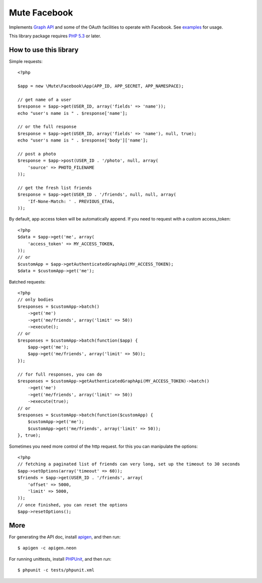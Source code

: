 Mute Facebook
=============


Implements `Graph API`_ and some of the OAuth facilities to operate with Facebook. See `examples`_ for usage.

This library package requires `PHP 5.3`_ or later.


How to use this library
-----------------------

Simple requests::

    <?php

    $app = new \Mute\Facebook\App(APP_ID, APP_SECRET, APP_NAMESPACE);

    // get name of a user
    $response = $app->get(USER_ID, array('fields' => 'name'));
    echo "user's name is " . $response['name'];

    // or the full response
    $response = $app->get(USER_ID, array('fields' => 'name'), null, true);
    echo "user's name is " . $response['body']['name'];

    // post a photo
    $response = $app->post(USER_ID . '/photo', null, array(
        'source' => PHOTO_FILENAME
    ));

    // get the fresh list friends
    $response = $app->get(USER_ID . '/friends', null, null, array(
        'If-None-Match: ' . PREVIOUS_ETAG,
    ));

By default, app access token will be automatically append. If you need to request with a custom access_token::

    <?php
    $data = $app->get('me', array(
        'access_token' => MY_ACCESS_TOKEN,
    ));
    // or
    $customApp = $app->getAuthenticatedGraphApi(MY_ACCESS_TOKEN);
    $data = $customApp->get('me');

Batched requests::

    <?php
    // only bodies
    $responses = $customApp->batch()
        ->get('me')
        ->get('me/friends', array('limit' => 50))
        ->execute();
    // or
    $responses = $customApp->batch(function($app) {
        $app->get('me');
        $app->get('me/friends', array('limit' => 50));
    });

    // for full responses, you can do
    $responses = $customApp->getAuthenticatedGraphApi(MY_ACCESS_TOKEN)->batch()
        ->get('me')
        ->get('me/friends', array('limit' => 50))
        ->execute(true);
    // or
    $responses = $customApp->batch(function($customApp) {
        $customApp->get('me');
        $customApp->get('me/friends', array('limit' => 50));
    }, true);

Sometimes you need more control of the http request. for this you can manipulate the options::

    <?php
    // fetching a paginated list of friends can very long, set up the timeout to 30 seconds
    $app->setOptions(array('timeout' => 60));
    $friends = $app->get(USER_ID . '/friends', array(
        'offset' => 5000,
        'limit' => 5000,
    ));
    // once finished, you can reset the options
    $app->resetOptions();

More
----

For generating the API doc, install apigen_, and then run::

     $ apigen -c apigen.neon

For running unittests, install PHPUnit_, and then run::

    $ phpunit -c tests/phpunit.xml


.. _Graph API: https://developers.facebook.com/docs/reference/api/
.. _examples: https://github.com/johnnoone/php-facebook/tree/master/example
.. _PHP 5.3: http://php.net/releases/5_3_0.php
.. _apigen: apigen.org
.. _PHPUnit: www.phpunit.de